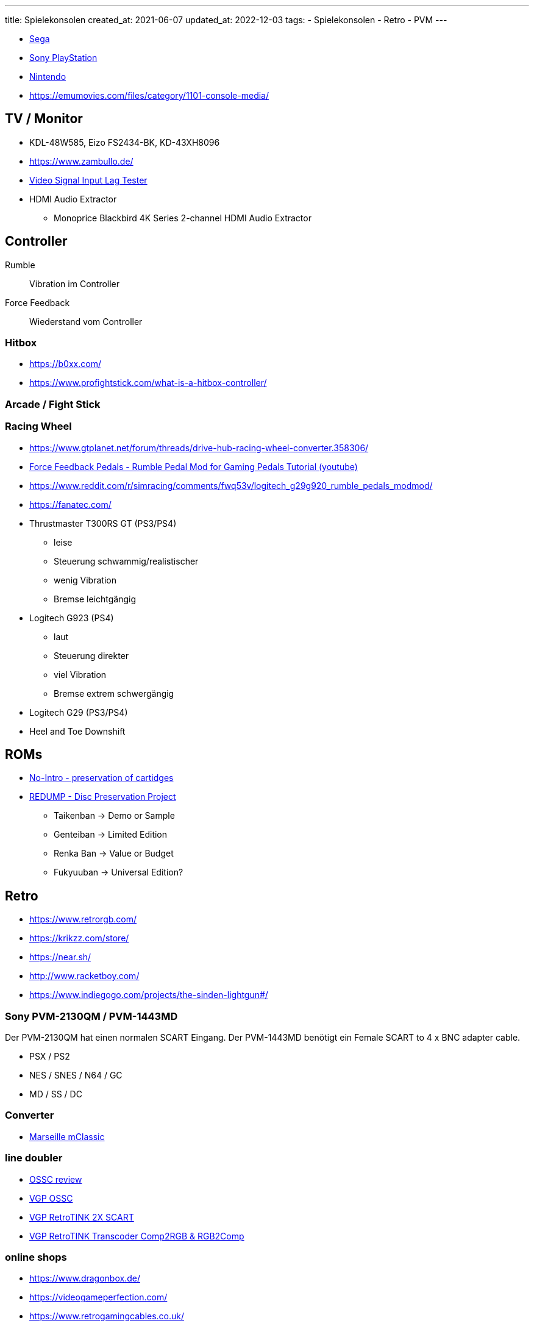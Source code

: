 ---
title: Spielekonsolen
created_at: 2021-06-07
updated_at: 2022-12-03
tags:
- Spielekonsolen
- Retro
- PVM
---

* link:/infos/sega[Sega]
* link:/infos/playstation[Sony PlayStation]
* link:/infos/nintendo[Nintendo]

* https://emumovies.com/files/category/1101-console-media/

== TV / Monitor

* KDL-48W585, Eizo FS2434-BK, KD-43XH8096
* https://www.zambullo.de/
* http://www.leobodnar.com/shop/index.php?main_page=product_info&cPath=89&products_id=212[Video Signal Input Lag Tester]
* HDMI Audio Extractor
** Monoprice Blackbird 4K Series 2-channel HDMI Audio Extractor

== Controller

Rumble:: Vibration im Controller
Force Feedback:: Wiederstand vom Controller

=== Hitbox

* https://b0xx.com/
* https://www.profightstick.com/what-is-a-hitbox-controller/

=== Arcade / Fight Stick

=== Racing Wheel

* https://www.gtplanet.net/forum/threads/drive-hub-racing-wheel-converter.358306/
* https://youtu.be/x4sXzuNxSek[Force Feedback Pedals - Rumble Pedal Mod for Gaming Pedals Tutorial (youtube)]
* https://www.reddit.com/r/simracing/comments/fwq53v/logitech_g29g920_rumble_pedals_modmod/
* https://fanatec.com/
* Thrustmaster T300RS GT (PS3/PS4)
** leise
** Steuerung schwammig/realistischer
** wenig Vibration
** Bremse leichtgängig
* Logitech G923 (PS4)
** laut
** Steuerung direkter
** viel Vibration
** Bremse extrem schwergängig
* Logitech G29 (PS3/PS4)
* Heel and Toe Downshift

== ROMs

* https://no-intro.org/[No-Intro - preservation of cartidges]
* http://redump.org/[REDUMP - Disc Preservation Project]
** Taikenban -> Demo or Sample
** Genteiban -> Limited Edition
** Renka Ban -> Value or Budget
** Fukyuuban -> Universal Edition?

== Retro

* https://www.retrorgb.com/
* https://krikzz.com/store/
* https://near.sh/
* http://www.racketboy.com/

* https://www.indiegogo.com/projects/the-sinden-lightgun#/

=== Sony PVM-2130QM / PVM-1443MD

Der PVM-2130QM hat einen normalen SCART Eingang.
Der PVM-1443MD benötigt ein Female SCART to 4 x BNC adapter cable.

* PSX / PS2
* NES / SNES / N64 / GC
* MD / SS / DC

=== Converter

* https://www.marseilleinc.com/mclassic/[Marseille mClassic]

=== line doubler

* http://retrogaming.hazard-city.de/ossc.html[OSSC review]
* https://videogameperfection.com/products/open-source-scan-converter/[VGP OSSC]
* https://videogameperfection.com/products/retrotink-2x-scart/[VGP RetroTINK 2X SCART]
* https://videogameperfection.com/products/retrotink-transcoder-comp2rgb/[VGP RetroTINK Transcoder Comp2RGB & RGB2Comp]

=== online shops

* https://www.dragonbox.de/
* https://videogameperfection.com/
* https://www.retrogamingcables.co.uk/
* https://shop.modinfrance.fr/en/
* https://trp-retromods.ca/
* https://laserbear.net/
* https://8bitmods.com/
* https://www.oldskoolconsoles.com/
* https://castlemaniagames.com/
* https://retrogamerstuff.com/
* https://voultar.com/
* https://jdtronik.de/
* https://www.retroplace.com/de